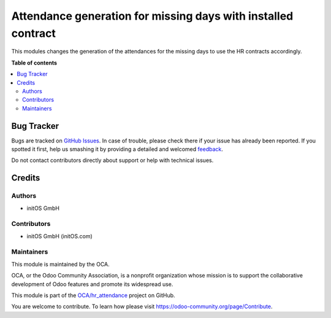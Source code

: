 ==============================================================
Attendance generation for missing days with installed contract
==============================================================

.. !!!!!!!!!!!!!!!!!!!!!!!!!!!!!!!!!!!!!!!!!!!!!!!!!!!!
   !! This file is generated by oca-gen-addon-readme !!
   !! changes will be overwritten.                   !!
   !!!!!!!!!!!!!!!!!!!!!!!!!!!!!!!!!!!!!!!!!!!!!!!!!!!!

.. |badge1| image:: https://img.shields.io/badge/maturity-Beta-yellow.png
    :target: https://odoo-community.org/page/development-status
    :alt: Beta
.. |badge2| image:: https://img.shields.io/badge/licence-AGPL--3-blue.png
    :target: http://www.gnu.org/licenses/agpl-3.0-standalone.html
    :alt: License: AGPL-3
.. |badge3| image:: https://img.shields.io/badge/github-OCA%2Fhr_attendance-lightgray.png?logo=github
    :target: https://github.com/OCA/hr_attendance/tree/15.0/hr_attendance_contract_missing_days
    :alt: OCA/hr_attendance
.. |badge4| image:: https://img.shields.io/badge/weblate-Translate%20me-F47D42.png
    :target: https://translation.odoo-community.org/projects/hr_attendance-15-0/hr_attendance-15-0-hr_attendance_contract_missing_days
    :alt: Translate me on Weblate
.. |badge5| image:: https://img.shields.io/badge/runboat-Try%20me-875A7B.png
    :target: https://runboat.odoo-community.org/webui/builds.html?repo=OCA/hr_attendance&target_branch=15.0
    :alt: Try me on Runboat

|badge1| |badge2| |badge3| |badge4| |badge5| 

This modules changes the generation of the attendances for the missing days to use the
HR contracts accordingly.

**Table of contents**

.. contents::
   :local:

Bug Tracker
===========

Bugs are tracked on `GitHub Issues <https://github.com/OCA/hr_attendance/issues>`_.
In case of trouble, please check there if your issue has already been reported.
If you spotted it first, help us smashing it by providing a detailed and welcomed
`feedback <https://github.com/OCA/hr_attendance/issues/new?body=module:%20hr_attendance_contract_missing_days%0Aversion:%2015.0%0A%0A**Steps%20to%20reproduce**%0A-%20...%0A%0A**Current%20behavior**%0A%0A**Expected%20behavior**>`_.

Do not contact contributors directly about support or help with technical issues.

Credits
=======

Authors
~~~~~~~

* initOS GmbH

Contributors
~~~~~~~~~~~~

* initOS GmbH (initOS.com)

Maintainers
~~~~~~~~~~~

This module is maintained by the OCA.

.. image:: https://odoo-community.org/logo.png
   :alt: Odoo Community Association
   :target: https://odoo-community.org

OCA, or the Odoo Community Association, is a nonprofit organization whose
mission is to support the collaborative development of Odoo features and
promote its widespread use.

This module is part of the `OCA/hr_attendance <https://github.com/OCA/hr_attendance/tree/15.0/hr_attendance_contract_missing_days>`_ project on GitHub.

You are welcome to contribute. To learn how please visit https://odoo-community.org/page/Contribute.
